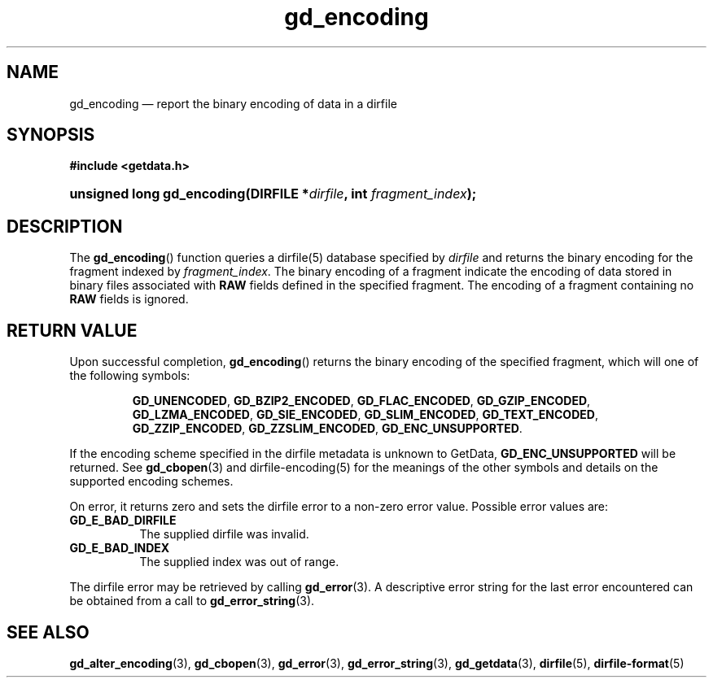 .\" gd_encoding.3.  The gd_encoding man page.
.\"
.\" Copyright (C) 2008, 2009, 2010, 2012, 2016 D. V. Wiebe
.\"
.\""""""""""""""""""""""""""""""""""""""""""""""""""""""""""""""""""""""""
.\"
.\" This file is part of the GetData project.
.\"
.\" Permission is granted to copy, distribute and/or modify this document
.\" under the terms of the GNU Free Documentation License, Version 1.2 or
.\" any later version published by the Free Software Foundation; with no
.\" Invariant Sections, with no Front-Cover Texts, and with no Back-Cover
.\" Texts.  A copy of the license is included in the `COPYING.DOC' file
.\" as part of this distribution.
.\"
.TH gd_encoding 3 "22 November 2016" "Version 0.10.0" "GETDATA"
.SH NAME
gd_encoding \(em report the binary encoding of data in a dirfile
.SH SYNOPSIS
.B #include <getdata.h>
.HP
.nh
.ad l
.BI "unsigned long gd_encoding(DIRFILE *" dirfile ", int " fragment_index );
.hy
.ad n
.SH DESCRIPTION
The
.BR gd_encoding ()
function queries a dirfile(5) database specified by
.I dirfile
and returns the binary encoding for the fragment indexed by
.IR fragment_index .
The binary encoding of a fragment indicate the encoding of data stored in binary
files associated with
.B RAW
fields defined in the specified fragment.  The encoding of a fragment
containing no
.B RAW
fields is ignored.

.SH RETURN VALUE
Upon successful completion,
.BR gd_encoding ()
returns the binary encoding of the specified fragment, which will one of the
following symbols:
.IP
.nh
.ad l
.BR GD_UNENCODED ,
.BR GD_BZIP2_ENCODED ,
.BR GD_FLAC_ENCODED ,
.BR GD_GZIP_ENCODED ,
.BR GD_LZMA_ENCODED ,
.BR GD_SIE_ENCODED ,
.BR GD_SLIM_ENCODED ,
.BR GD_TEXT_ENCODED ,
.BR GD_ZZIP_ENCODED ,
.BR GD_ZZSLIM_ENCODED ,
.BR GD_ENC_UNSUPPORTED .
.ad n
.hy
.PP
If the encoding scheme specified in the dirfile
metadata is unknown to GetData,
.B GD_ENC_UNSUPPORTED
will be returned.  See
.BR gd_cbopen (3)
and dirfile-encoding(5) for the meanings of the other symbols and details on the
supported encoding schemes.
.PP
On error, it returns zero and sets the dirfile error to a non-zero error value. 
Possible error values are:
.TP 8
.B GD_E_BAD_DIRFILE
The supplied dirfile was invalid.
.TP
.B GD_E_BAD_INDEX
The supplied index was out of range.
.PP
The dirfile error may be retrieved by calling
.BR gd_error (3).
A descriptive error string for the last error encountered can be obtained from
a call to
.BR gd_error_string (3).
.SH SEE ALSO
.BR gd_alter_encoding (3),
.BR gd_cbopen (3),
.BR gd_error (3),
.BR gd_error_string (3),
.BR gd_getdata (3),
.BR dirfile (5),
.BR dirfile-format (5)

